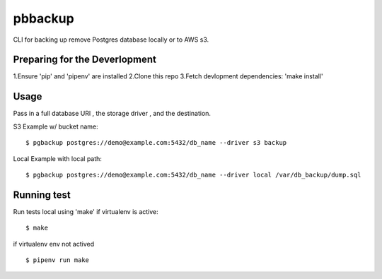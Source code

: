 pbbackup
=======

CLI for backing up remove Postgres database locally or to AWS s3.


Preparing for the Deverlopment
---------------------------------

1.Ensure 'pip' and 'pipenv' are installed
2.Clone this repo
3.Fetch devlopment dependencies: 'make install'


Usage
-----

Pass in a full database URl , the storage driver , and the destination.

S3 Example w/ bucket name:

::

  $ pgbackup postgres://demo@example.com:5432/db_name --driver s3 backup


Local Example with local path:

::

  $ pgbackup postgres://demo@example.com:5432/db_name --driver local /var/db_backup/dump.sql


Running test
------------

Run tests local using 'make' if virtualenv is active:

::

  $ make

if virtualenv env not actived

::

  $ pipenv run make
